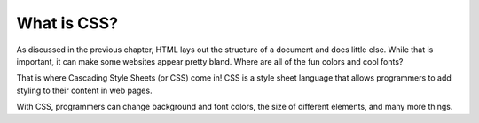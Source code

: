 What is CSS?
============

As discussed in the previous chapter, HTML lays out the structure of a document and does little else. While that is important, it can make some websites appear pretty bland. Where are all of the fun colors and cool fonts?

That is where Cascading Style Sheets (or CSS) come in! CSS is a style sheet language that allows programmers to add styling to their content in web pages.

With CSS, programmers can change background and font colors, the size of different elements, and many more things.
